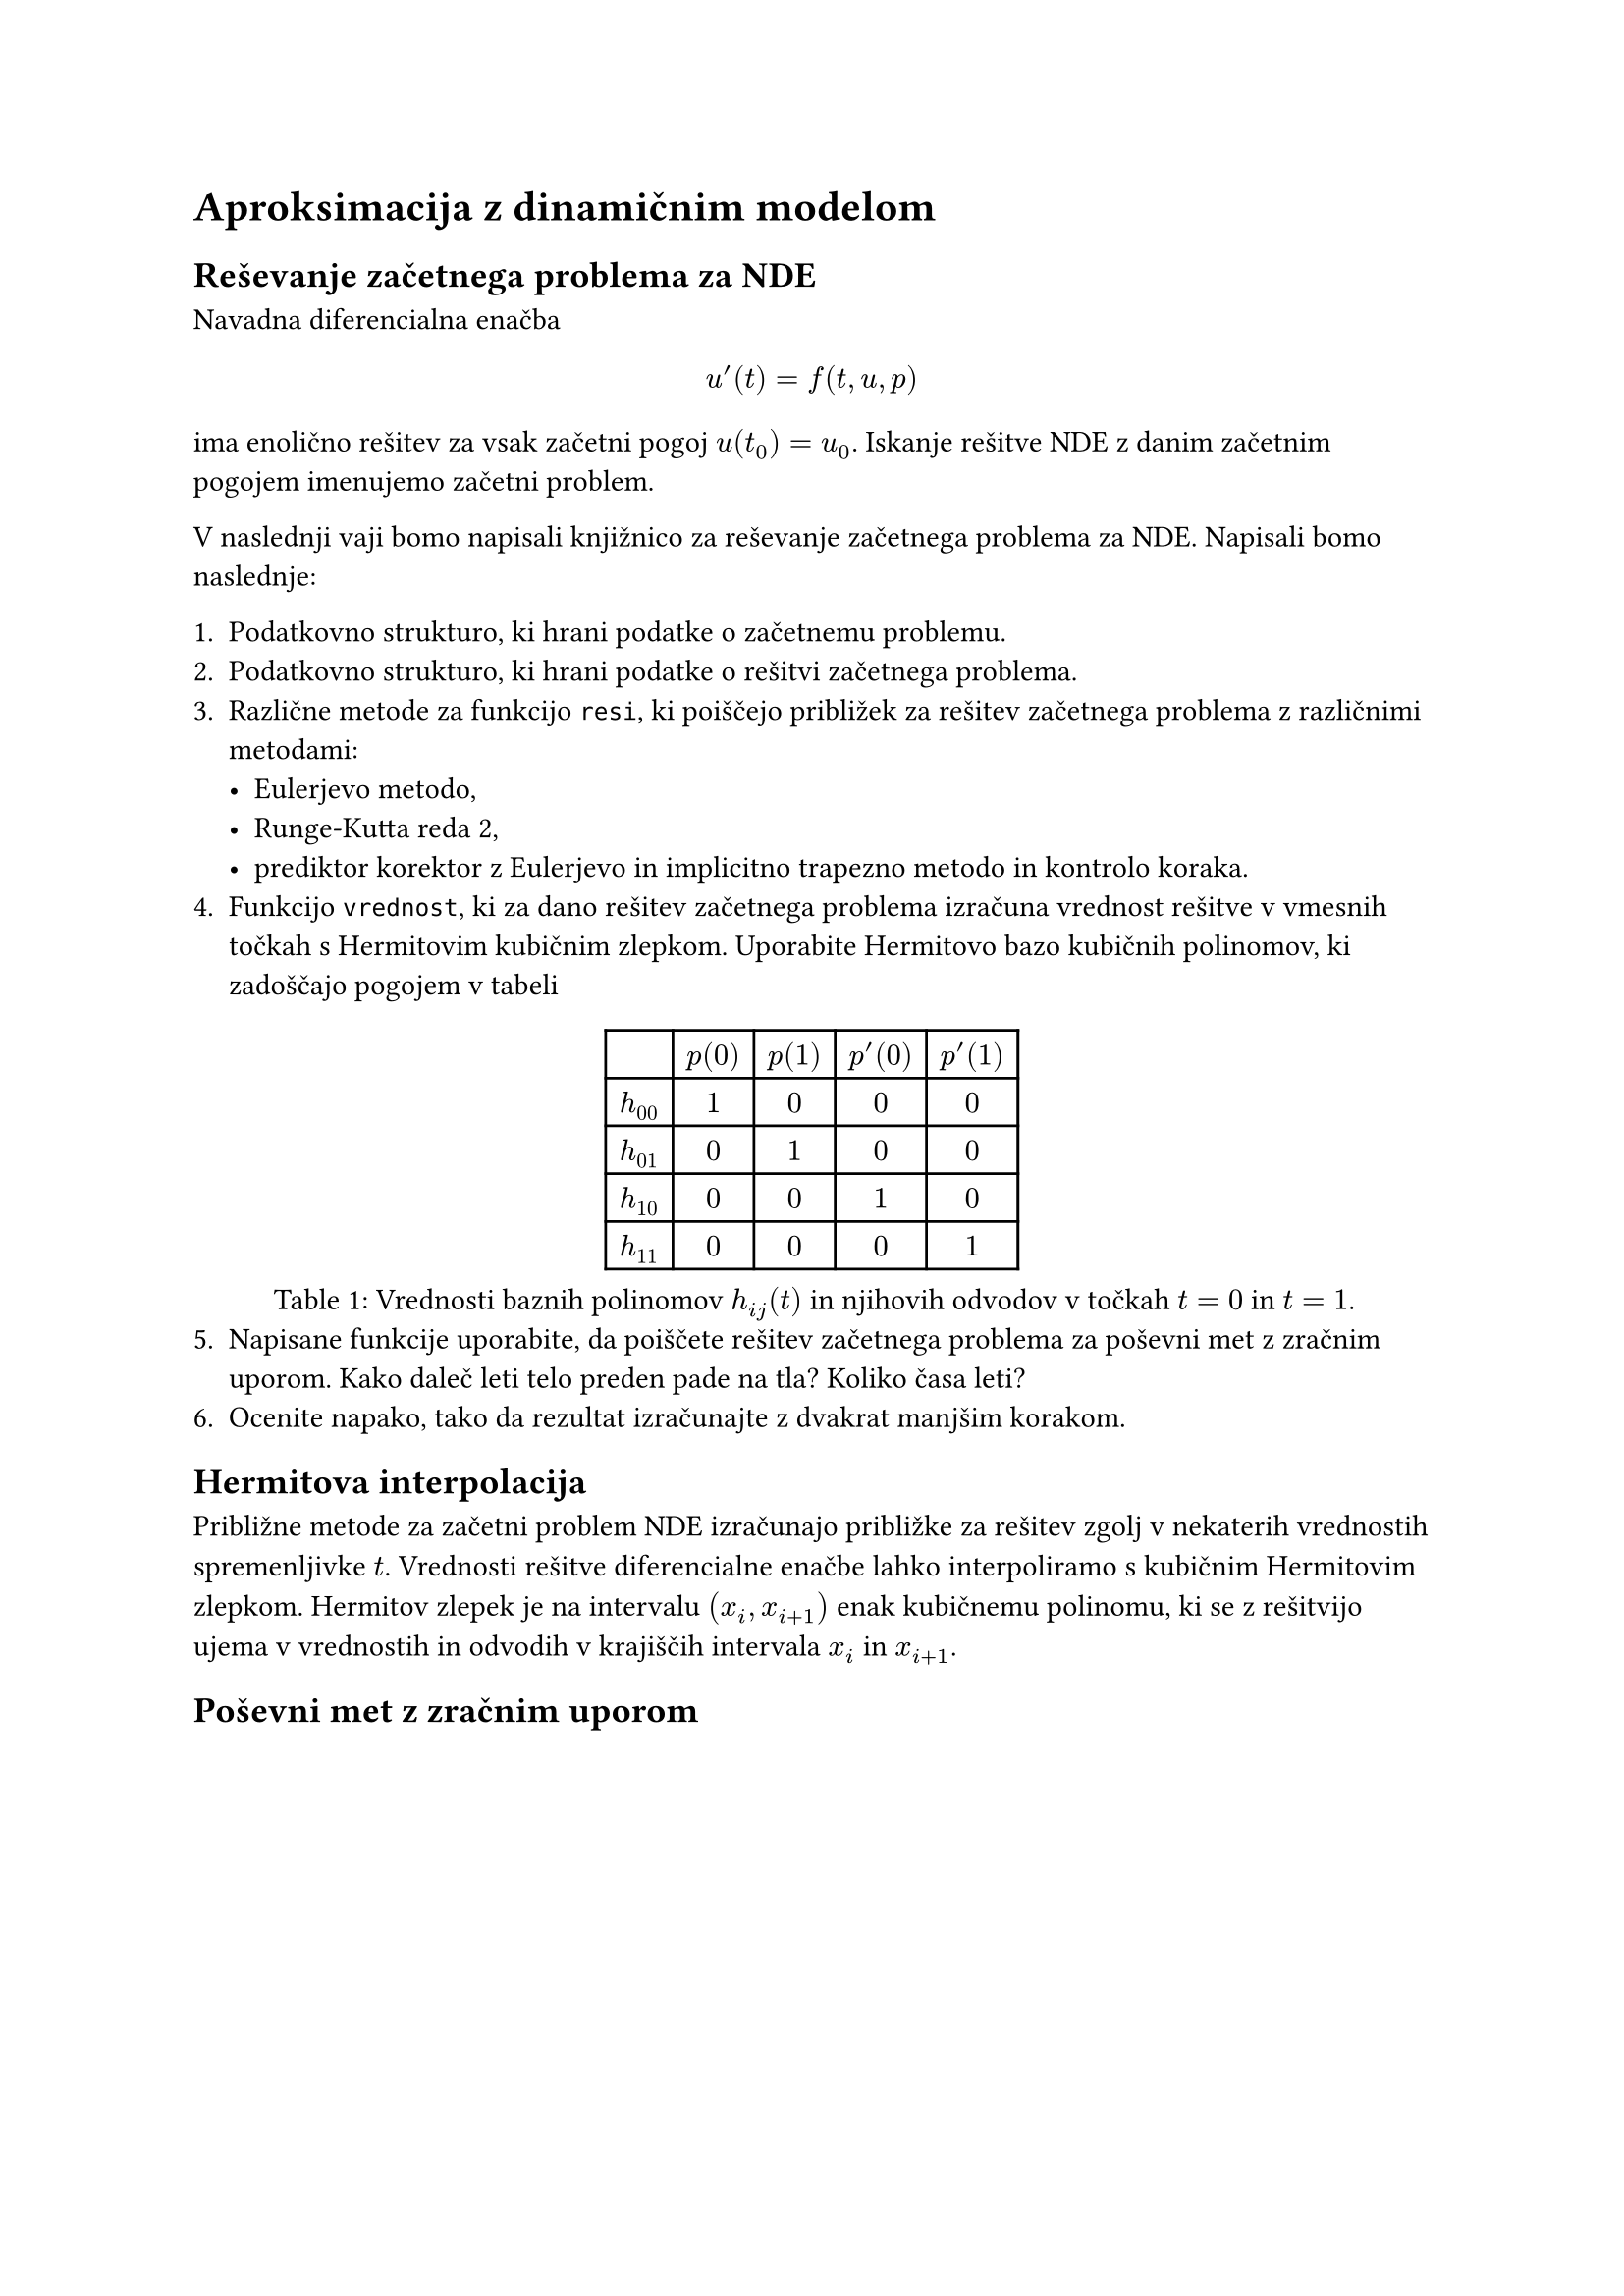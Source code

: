 = Aproksimacija z dinamičnim modelom

== Reševanje začetnega problema za NDE

Navadna diferencialna enačba 

$
u'(t) = f(t, u, p)
$

ima enolično rešitev za vsak začetni pogoj $u(t_0) = u_0$. Iskanje rešitve NDE z danim začetnim pogojem imenujemo #link("https://en.wikipedia.org/wiki/Initial_value_problem")[začetni problem]. 

V naslednji vaji bomo napisali knjižnico za reševanje začetnega problema za NDE. Napisali  bomo naslednje:

1. Podatkovno strukturo, ki hrani podatke o začetnemu problemu.
2. Podatkovno strukturo, ki hrani podatke o rešitvi začetnega problema.
3. Različne metode za funkcijo `resi`, ki poiščejo približek za rešitev začetnega problema z različnimi metodami:
  - Eulerjevo metodo,
  - Runge-Kutta reda 2,
  - prediktor korektor z Eulerjevo in implicitno trapezno metodo in kontrolo koraka. 
4. Funkcijo `vrednost`, ki za dano rešitev začetnega problema izračuna vrednost rešitve v vmesnih točkah s #link("https://en.wikipedia.org/wiki/Cubic_Hermite_spline")[Hermitovim kubičnim zlepkom]. Uporabite Hermitovo bazo kubičnih polinomov, ki zadoščajo pogojem v tabeli
#figure(
table(
  columns: 5,
  [], [$p(0)$], [$p(1)$], [$p'(0)$], [$p'(1)$],
  [$h_(00)$], [$1$], [$0$], [$0$], [$0$],
  [$h_(01)$], [$0$], [$1$], [$0$], [$0$],
  [$h_(10)$], [$0$], [$0$], [$1$], [$0$],
  [$h_(11)$], [$0$], [$0$], [$0$], [$1$]

),
caption: [Vrednosti baznih polinomov $h_(i j)(t)$ in njihovih odvodov v točkah $t=0$ in $t=1$.]
)
5. Napisane funkcije uporabite, da poiščete rešitev začetnega problema za poševni met z zračnim uporom. Kako daleč leti telo preden pade na tla? Koliko časa leti? 
6. Ocenite napako, tako da rezultat izračunajte z dvakrat manjšim korakom.  


== Hermitova interpolacija

Približne metode za začetni problem NDE izračunajo približke za rešitev zgolj v nekaterih vrednostih spremenljivke $t$. Vrednosti rešitve diferencialne enačbe lahko interpoliramo s #link("https://en.wikipedia.org/wiki/Cubic_Hermite_spline")[kubičnim Hermitovim zlepkom]. Hermitov zlepek je na intervalu $(x_i, x_(i+1))$ enak kubičnemu polinomu, ki se z rešitvijo ujema v vrednostih in odvodih v krajiščih intervala $x_i$ in $x_(i+1)$.

== Poševni met z zračnim uporom
